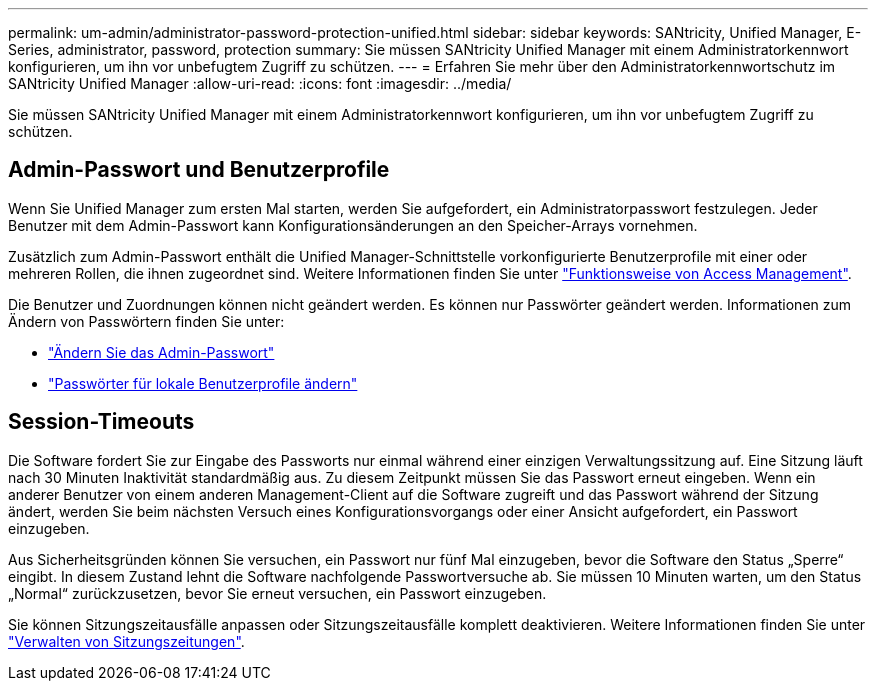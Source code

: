 ---
permalink: um-admin/administrator-password-protection-unified.html 
sidebar: sidebar 
keywords: SANtricity, Unified Manager, E-Series, administrator, password, protection 
summary: Sie müssen SANtricity Unified Manager mit einem Administratorkennwort konfigurieren, um ihn vor unbefugtem Zugriff zu schützen. 
---
= Erfahren Sie mehr über den Administratorkennwortschutz im SANtricity Unified Manager
:allow-uri-read: 
:icons: font
:imagesdir: ../media/


[role="lead"]
Sie müssen SANtricity Unified Manager mit einem Administratorkennwort konfigurieren, um ihn vor unbefugtem Zugriff zu schützen.



== Admin-Passwort und Benutzerprofile

Wenn Sie Unified Manager zum ersten Mal starten, werden Sie aufgefordert, ein Administratorpasswort festzulegen. Jeder Benutzer mit dem Admin-Passwort kann Konfigurationsänderungen an den Speicher-Arrays vornehmen.

Zusätzlich zum Admin-Passwort enthält die Unified Manager-Schnittstelle vorkonfigurierte Benutzerprofile mit einer oder mehreren Rollen, die ihnen zugeordnet sind. Weitere Informationen finden Sie unter link:../um-certificates/how-access-management-works-unified.html["Funktionsweise von Access Management"].

Die Benutzer und Zuordnungen können nicht geändert werden. Es können nur Passwörter geändert werden. Informationen zum Ändern von Passwörtern finden Sie unter:

* link:change-admin-password-unified.html["Ändern Sie das Admin-Passwort"]
* link:../um-certificates/change-passwords-unified.html["Passwörter für lokale Benutzerprofile ändern"]




== Session-Timeouts

Die Software fordert Sie zur Eingabe des Passworts nur einmal während einer einzigen Verwaltungssitzung auf. Eine Sitzung läuft nach 30 Minuten Inaktivität standardmäßig aus. Zu diesem Zeitpunkt müssen Sie das Passwort erneut eingeben. Wenn ein anderer Benutzer von einem anderen Management-Client auf die Software zugreift und das Passwort während der Sitzung ändert, werden Sie beim nächsten Versuch eines Konfigurationsvorgangs oder einer Ansicht aufgefordert, ein Passwort einzugeben.

Aus Sicherheitsgründen können Sie versuchen, ein Passwort nur fünf Mal einzugeben, bevor die Software den Status „Sperre“ eingibt. In diesem Zustand lehnt die Software nachfolgende Passwortversuche ab. Sie müssen 10 Minuten warten, um den Status „Normal“ zurückzusetzen, bevor Sie erneut versuchen, ein Passwort einzugeben.

Sie können Sitzungszeitausfälle anpassen oder Sitzungszeitausfälle komplett deaktivieren. Weitere Informationen finden Sie unter link:manage-session-timeouts-unified.html["Verwalten von Sitzungszeitungen"].

